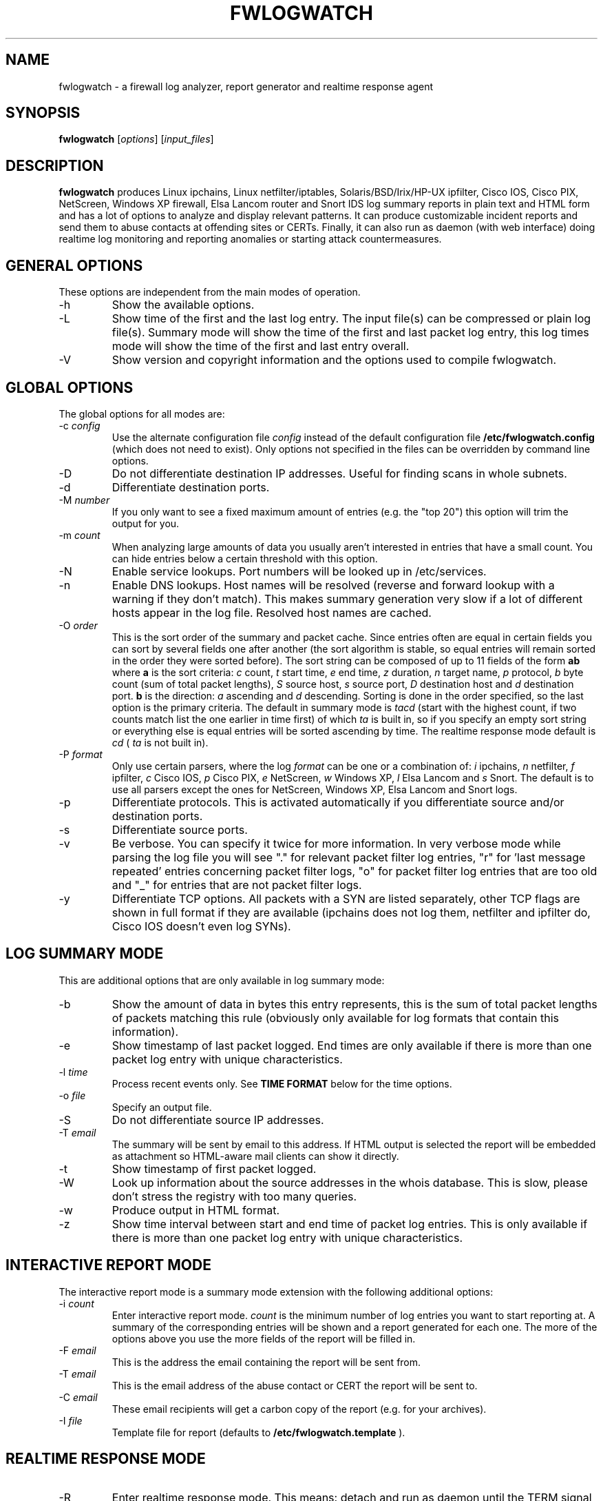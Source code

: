 .\" $Id: fwlogwatch.8,v 1.26 2003/04/08 21:42:36 bwess Exp $
.TH FWLOGWATCH 8 "22 March 2003" RUS-CERT
.SH NAME
fwlogwatch \- a firewall log analyzer, report generator and realtime response agent
.SH SYNOPSIS
.B fwlogwatch
.RI [ options ]\ [ input_files ]
.SH DESCRIPTION
.B fwlogwatch
produces Linux ipchains, Linux netfilter/iptables, Solaris/BSD/Irix/HP-UX
ipfilter, Cisco IOS, Cisco PIX, NetScreen, Windows XP firewall, Elsa Lancom
router and Snort IDS log summary reports in plain text and HTML form and
has a lot of options to analyze and display relevant patterns. It can
produce customizable incident reports and send them to abuse contacts at
offending sites or CERTs. Finally, it can also run as daemon (with web
interface) doing realtime log monitoring and reporting anomalies or
starting attack countermeasures.

.SH "GENERAL OPTIONS"
These options are independent from the main modes of operation.
.IP \-h
Show the available options.
.IP \-L
Show time of the first and the last log entry. The input file(s)
can be compressed or plain log file(s). Summary mode will show the
time of the first and last packet log entry, this log times mode
will show the time of the first and last entry overall.
.IP \-V
Show version and copyright information and the options used to compile
fwlogwatch.
.SH "GLOBAL OPTIONS"
The global options for all modes are:
.IP \-c\ \fIconfig\fR
Use the alternate configuration file
.IR config
instead of the default configuration file
.B /etc/fwlogwatch.config
(which does not need to exist). Only options not specified in the files can
be overridden by command line options.
.IP \-D
Do not differentiate destination IP addresses. Useful for finding scans in
whole subnets.
.IP \-d
Differentiate destination ports.
.IP \-M\ \fInumber\fR
If you only want to see a fixed maximum amount of entries (e.g. the "top 20")
this option will trim the output for you.
.IP \-m\ \fIcount\fR
When analyzing large amounts of data you usually aren't interested in entries
that have a small count. You can hide entries below a certain threshold with
this option.
.IP \-N
Enable service lookups. Port numbers will be looked up in /etc/services.
.IP \-n
Enable DNS lookups. Host names will be resolved (reverse and forward lookup
with a warning if they don't match). This makes summary generation very
slow if a lot of different hosts appear in the log file. Resolved host names
are cached.
.IP \-O\ \fIorder\fR
This is the sort order of the summary and packet cache. Since entries often
are equal in certain fields you can sort by several fields one after another
(the sort algorithm is stable, so equal entries will remain sorted in the
order they were sorted before). The sort string can be composed of up to 11
fields of the form
.B ab
where
.B a
is the sort criteria:
.I c
count,
.I t
start time,
.I e
end time,
.I z
duration,
.I n
target name,
.I p
protocol,
.I b
byte count (sum of total packet lengths),
.I S
source host,
.I s
source port,
.I D
destination host and
.I d
destination port.
.B b
is the direction:
.I a
ascending and
.I d
descending.
Sorting is done in the order specified, so the last option is the primary
criteria. The default in summary mode is
.I tacd
(start with the highest count, if two counts match list the one earlier in
time first) of which
.I ta
is built in, so if you specify an empty sort string or everything else is
equal entries will be sorted ascending by time. The realtime response mode
default is
.I cd
(
.I ta
is not built in).
.IP \-P\ \fIformat\fR
Only use certain parsers, where the log
.I format
can be one or a combination of:
.I i
ipchains,
.I n
netfilter,
.I f
ipfilter,
.I c
Cisco IOS,
.I p
Cisco PIX,
.I e
NetScreen,
.I w
Windows XP,
.I l
Elsa Lancom and
.I s
Snort. The default is to use all parsers except the ones for NetScreen,
Windows XP, Elsa Lancom and Snort logs.
.IP \-p
Differentiate protocols. This is activated automatically if you
differentiate source and/or destination ports.
.IP \-s
Differentiate source ports.
.IP \-v
Be verbose. You can specify it twice for more information.
In very verbose mode while parsing the log file you will see "." for
relevant packet filter log entries, "r" for 'last message repeated' entries
concerning packet filter logs, "o" for packet filter log entries that are
too old and "_" for entries that are not packet filter logs.
.IP \-y
Differentiate TCP options. All packets with a SYN are listed separately,
other TCP flags are shown in full format if they are available (ipchains
does not log them, netfilter and ipfilter do, Cisco IOS doesn't even log SYNs).
.SH "LOG SUMMARY MODE"
This are additional options that are only available in log summary mode:
.IP \-b
Show the amount of data in bytes this entry represents, this is the sum of
total packet lengths of packets matching this rule (obviously only available
for log formats that contain this information).
.IP \-e
Show timestamp of last packet logged. End times are only available if
there is more than one packet log entry with unique characteristics.
.IP \-l\ \fItime\fR
Process recent events only. See
.B TIME FORMAT
below for the time options.
.IP \-o\ \fIfile\fR
Specify an output file.
.IP \-S
Do not differentiate source IP addresses.
.IP \-T\ \fIemail\fR
The summary will be sent by email to this address. If HTML output is
selected the report will be embedded as attachment so HTML-aware mail
clients can show it directly.
.IP \-t
Show timestamp of first packet logged.
.IP \-W
Look up information about the source addresses in the whois database. This
is slow, please don't stress the registry with too many queries.
.IP \-w
Produce output in HTML format.
.IP \-z
Show time interval between start and end time of packet log entries. This
is only available if there is more than one packet log entry with unique
characteristics.
.SH "INTERACTIVE REPORT MODE"
The interactive report mode is a summary mode extension with the
following additional options:
.IP \-i\ \fIcount\fR
Enter interactive report mode.
.I count
is the minimum number of log entries you want to start reporting at. A
summary of the corresponding entries will be shown and a report generated
for each one. The more of the options above you use the more fields of the
report will be filled in.
.IP \-F\ \fIemail\fR
This is the address the email containing the report will be sent from.
.IP \-T\ \fIemail\fR
This is the email address of the abuse contact or CERT the report will be
sent to.
.IP \-C\ \fIemail\fR
These email recipients will get a carbon copy of the report (e.g. for your
archives).
.IP \-I\ \fIfile\fR
Template file for report (defaults to
.B /etc/fwlogwatch.template
).
.SH "REALTIME RESPONSE MODE"
.IP \-R
Enter realtime response mode. This means: detach and run as daemon until
the TERM signal (kill) is received. The HUP signal forces a reload of the
configuration file, the USR1 signal forces fwlogwatch to reopen and read the
input file from the beginning (useful e.g. for log rotation). All output
can be followed in the system log.
.IP \-a\ \fIcount\fR
Alert threshold. Notify or start countermeasures if this limit is reached.
Defaults to 5.
.IP \-l\ \fItime\fR
Forget events that happened this long ago (defaults to 1 day). See
.B TIME FORMAT
below for the time options.
.IP \-k\ \fIIP/net\fR
This option defines a host or network in CIDR notation that will never be
blocked or other actions taken against. To specify more than one, use the
-k parameter again for each IP address or network you want to add.
.IP \-A
The notification script is invoked when the threshold is reached. A few
examples of possible notifications are included in fwlw_notify, you can add
your own ones as you see fit.
.IP \-B
The response script is invoked when the threshold is reached. Using the
example script fwlw_respond this will block the attacking host with a new
firewall rule. A new chain for
.B fwlogwatch
actions is inserted in the input chain and block rules added as needed.
The chain and its content is removed if
.B fwlogwatch
is terminated normally. The example scripts contain actions for ipchains
and netfilter, you can modify them or add others as you like.
.IP \-X
Activate the internal web server to monitor the current status of the program.
Use the configuration file to change it's options. The default user name is
.B admin
and the default password is
.B fwlogwat
(since DES can only encrypt 8 characters). By default it listens on port
888 and only allows connections from localhost.
.SH "INPUT FILES"
You can specify one or more input files (if none is given it defaults to
.B /var/log/messages
). Relevant entries are automatically detected so combined log files (e.g.
from a log host) are no problem. Compressed files are supported (except in
realtime response mode where they don' make sense anyway). The '-' sign may be
used for reading from standard input (stdin). In realtime response mode the
file needs to be specified with an absolute path since the daemon uses the file
system root (/) as working directory.
.SH "TIME FORMAT"
Time is specified as
.B nx
where
.B n
is a natural number and
.B x
is one of the
following:
.I s
for seconds (this is the default),
.I m
for minutes,
.I h
for hours,
.I d
for days,
.I w
for weeks,
.I M
for months and
.I y
for years.
.SH FILES
.IP \fB/etc/fwlogwatch.config\fR
Default configuration file.
.IP \fB/etc/fwlogwatch.template\fR
Default template for incident reports.
.IP \fB/var/log/messages\fR
Default input log file.
.IP \fB/var/run/fwlogwatch.pid\fR
Default PID file generated by the daemon in realtime response mode if
configured to do so.
.SH "FEATURES ONLY IN CONFIGURATION FILE"
The following features are only available in the configuration file and not
on the command line, they are presented and explained in more detail in the
sample configuration file.
.IP Selection\ and\ exclusion
Specific hosts, ports, chains and branches (targets) to be summarized can be
selected or excluded.
.IP HTML\ colors\ and\ stylesheet
The colors of the HTML output and status page can be customized, an
external cascading stylesheet can be referenced.
.IP Realtime\ response\ options
Verification of ipchains rules, PID file handling, the user
.B fwlogwatch
should run as, the location of the notification and response scripts, which
interfaces the web interface listens on, which host can connect, the port
used, the refresh interval of the status page and the admin name and password
can be configured.
.SH SECURITY
Since
.B fwlogwatch
is a security tool special care was taken to make it secure. You can and
should run it with user permissions for most functions, you can make it
setgid for a group
.B /var/log/messages
is in if all you need is to be able to read this file. Only the realtime
response mode with activated ipchains rule analysis needs superuser
permissions but you might also need them to write the PID file, for actions
in the response script and for binding the default status port. However, you
can configure fwlogwatch to drop root privileges as soon as possible after
allocating these resources (the notification and response scripts will still
be executed with user privileges and log rotation might not work).
.SH AUTHOR
Boris Wesslowski <Wesslowski@CERT.Uni-Stuttgart.DE>,
RUS-CERT http://cert.uni-stuttgart.de
